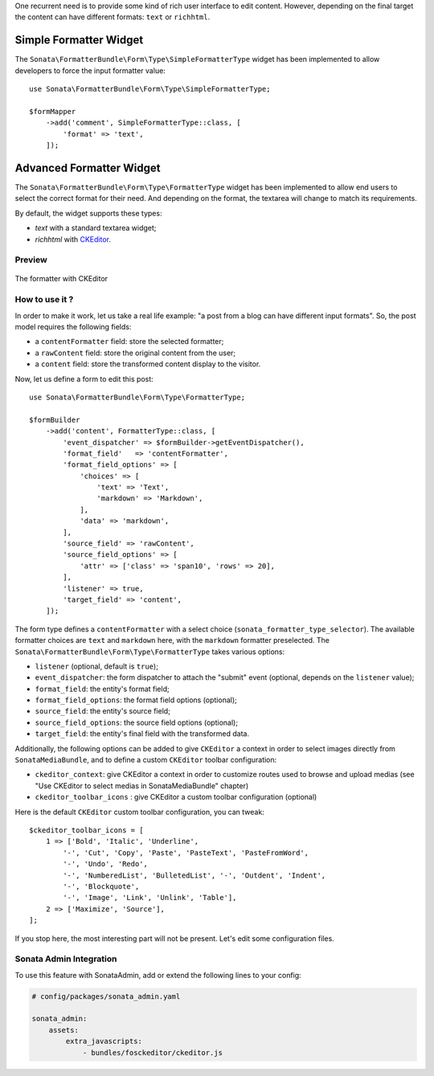 .. index::
    double: Widget; Usage
    double: Widget; Configuration

One recurrent need is to provide some kind of rich user interface to
edit content.
However, depending on the final target the content can have different
formats: ``text`` or ``richhtml``.

Simple Formatter Widget
=======================

The ``Sonata\FormatterBundle\Form\Type\SimpleFormatterType`` widget has
been implemented to allow developers to force the input formatter value::

    use Sonata\FormatterBundle\Form\Type\SimpleFormatterType;

    $formMapper
        ->add('comment', SimpleFormatterType::class, [
            'format' => 'text',
        ]);

Advanced Formatter Widget
=========================

The ``Sonata\FormatterBundle\Form\Type\FormatterType`` widget has been
implemented to allow end users to select the correct format for their
need.  And depending on the format, the textarea will change to match
its requirements.

By default, the widget supports these types:

* `text` with a standard textarea widget;
* `richhtml` with `CKEditor <http://ckeditor.com/>`_.

Preview
-------

.. figure:: ../images/formatter_with_ckeditor.png
   :align: center
   :alt: formatter with CKEditor

   The formatter with CKEditor

How to use it ?
---------------

In order to make it work, let us take a real life example: "a post from a
blog can have different input formats".
So, the post model requires the following fields:

* a ``contentFormatter`` field: store the selected formatter;
* a ``rawContent`` field: store the original content from the user;
* a ``content`` field: store the transformed content display to the visitor.

Now, let us define a form to edit this post::

    use Sonata\FormatterBundle\Form\Type\FormatterType;

    $formBuilder
        ->add('content', FormatterType::class, [
            'event_dispatcher' => $formBuilder->getEventDispatcher(),
            'format_field'   => 'contentFormatter',
            'format_field_options' => [
                'choices' => [
                    'text' => 'Text',
                    'markdown' => 'Markdown',
                ],
                'data' => 'markdown',
            ],
            'source_field' => 'rawContent',
            'source_field_options' => [
                'attr' => ['class' => 'span10', 'rows' => 20],
            ],
            'listener' => true,
            'target_field' => 'content',
        ]);

The form type defines a ``contentFormatter`` with a select choice
(``sonata_formatter_type_selector``).
The available formatter choices are ``text`` and ``markdown`` here, with
the ``markdown`` formatter preselected.
The ``Sonata\FormatterBundle\Form\Type\FormatterType`` takes various
options:

* ``listener`` (optional, default is ``true``);
* ``event_dispatcher``: the form dispatcher to attach the "submit" event
  (optional, depends on the ``listener`` value);
* ``format_field``: the entity's format field;
* ``format_field_options``: the format field options (optional);
* ``source_field``: the entity's source field;
* ``source_field_options``: the source field options (optional);
* ``target_field``: the entity's final field with the transformed data.

Additionally, the following options can be added to give ``CKEditor`` a
context in order to select images directly from ``SonataMediaBundle``,
and to define a custom ``CKEditor`` toolbar configuration:

* ``ckeditor_context``: give CKEditor a context in order to customize
  routes used to browse and upload medias (see "Use CKEditor to select
  medias in SonataMediaBundle" chapter)
* ``ckeditor_toolbar_icons`` : give CKEditor a custom toolbar
  configuration (optional)

Here is the default ``CKEditor`` custom toolbar configuration, you can tweak::

    $ckeditor_toolbar_icons = [
        1 => ['Bold', 'Italic', 'Underline',
            '-', 'Cut', 'Copy', 'Paste', 'PasteText', 'PasteFromWord',
            '-', 'Undo', 'Redo',
            '-', 'NumberedList', 'BulletedList', '-', 'Outdent', 'Indent',
            '-', 'Blockquote',
            '-', 'Image', 'Link', 'Unlink', 'Table'],
        2 => ['Maximize', 'Source'],
    ];


If you stop here, the most interesting part will not be present. Let's
edit some configuration files.

Sonata Admin Integration
------------------------

To use this feature with SonataAdmin, add or extend the following lines to your config:

.. code-block:: yaml

    # config/packages/sonata_admin.yaml

    sonata_admin:
        assets:
            extra_javascripts:
                - bundles/fosckeditor/ckeditor.js
